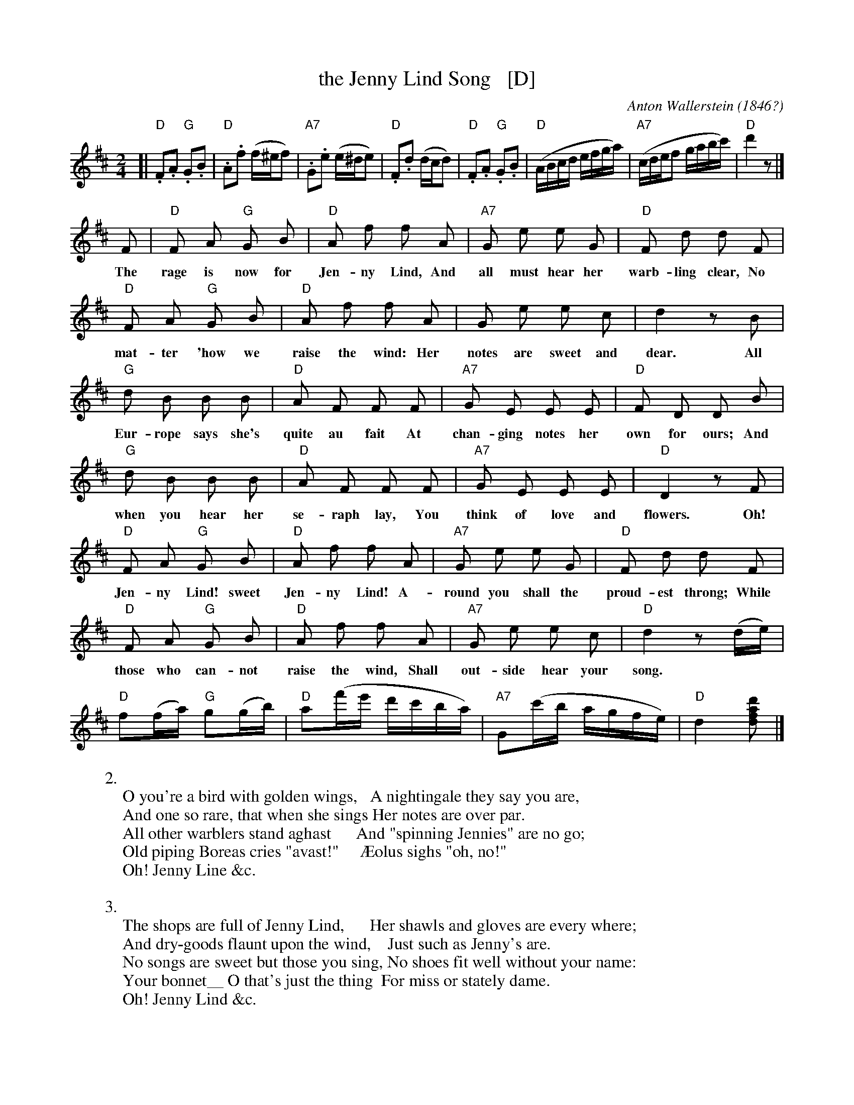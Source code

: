 X: 1
T: the Jenny Lind Song   [D]
C: Anton Wallerstein
O: 1846?
F: http://memory.loc.gov/cgi-bin/query/S?ammem/mussm:@FILREQ(@OR(@field(TITLE+@od1(The+Jenny+Lind+song,+polka++))+@field(ALTTITLE+@od1(The+Jenny+Lind+song,+polka++)))+@FIELD(COLLID+sm1820))
R: polka
Z: 2013 John Chambers <jc:trillian.mit.edu>
N: Published 1850 in Baltimore by F. D. Benteen
N: The lyrics are probably by J. J. Hewitt, about whom little seems to be known.
M: 2/4
L: 1/8
K: D
% - - - - - - - - - - - - - - - - - - - - - - - - -
[|\
"D".F.A "G".G.B | "D".A.f (f/^e/f) | "A7".G.e (e/^d/e) | "D".F.d (d/c/d) |\
"D".F.A "G".G.B | "D"(A/B/c/d/ e/f/g/a/) | "A7"(c/d/e/f g/a/b/c'/) | "D"d'2 z |]
%
F | "D"F A "G"G B | "D"A f f A | "A7"G e e G | "D"F d d F |
w: The rage is now for Jen-ny Lind, And all must hear her warb-ling clear, No
"D"F A "G"G B | "D"A f f A | G e e c | d2 z B |
w: mat-ter 'how we raise the wind: Her notes are sweet and dear. All
"G"d B B B | "D"A F F F | "A7"G E E E | "D"F D D B |
w: Eur-rope says she's quite au fait At chan-ging notes her own for ours; And
"G"d B B B | "D"A F F F | "A7"G E E E | "D"D2 z F |
w: when you hear her se-raph lay, You think of love and flowers. Oh! |
"D"F A "G"G B | "D"A f f A | "A7"G e e G | "D"F d d F |
w: Jen-ny Lind! sweet Jen-ny Lind! A-round you shall the proud-est throng; While
"D"F A "G"G B | "D"A f f A | "A7" G e e c | "D"d2 z (d/e/) |
w: those who can-not raise the wind, Shall out-side hear your song.
"D"f(f/a/) "G"g(g/b/) | "D"a(f'/e'/ d'/c'/b/a/) | "A7"G(c'/b/ a/g/f/e/) | "D"d2 [d'afd] |]
% - - - - - - - - - - - - - - - - - - - - - - - - -
W:2.
W: O you're a bird with golden wings,   A nightingale they say you are,
W: And one so rare, that when she sings Her notes are over par.
W: All other warblers stand aghast      And "spinning Jennies" are no go;
W: Old piping Boreas cries "avast!"     \AEolus sighs "oh, no!"
W:      Oh! Jenny Line &c.
W:
W:3.
W: The shops are full of Jenny Lind,      Her shawls and gloves are every where;
W: And dry-goods flaunt upon the wind,    Just such as Jenny's are.
W: No songs are sweet but those you sing, No shoes fit well without your name:
W: Your bonnet__ O that's just the thing  For miss or stately dame.
W:      Oh! Jenny Lind &c.
W:
W:4.
W: My daughters__ they're all Jenny Lind, My own cravat has Jenny ties;
W: My wife around her neck has pinn'd     A kerchief with her eyes.
W: The cat and all her kittens too        To Jenny Lind's array belong;
W: And every time they howl or mew,       I feel the "power of song!"
W:      Oh! Jenny Lind &c.

